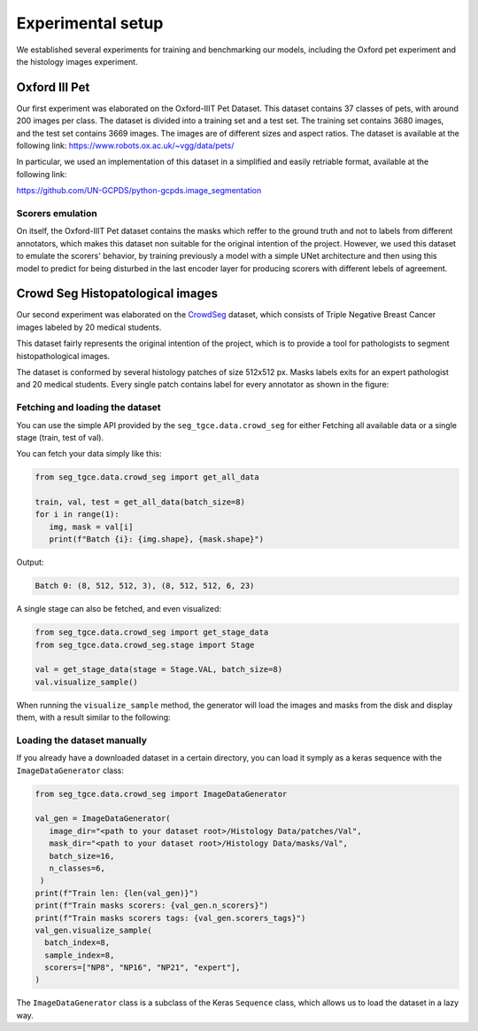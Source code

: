 ####################
 Experimental setup
####################

We established several experiments for training and benchmarking our
models, including the Oxford pet experiment and the histology images
experiment.

****************
 Oxford III Pet
****************

Our first experiment was elaborated on the Oxford-IIIT Pet Dataset. This
dataset contains 37 classes of pets, with around 200 images per class.
The dataset is divided into a training set and a test set. The training
set contains 3680 images, and the test set contains 3669 images. The
images are of different sizes and aspect ratios. The dataset is
available at the following link:
https://www.robots.ox.ac.uk/~vgg/data/pets/

In particular, we used an implementation of this dataset in a simplified
and easily retriable format, available at the following link:

https://github.com/UN-GCPDS/python-gcpds.image_segmentation

Scorers emulation
=================

On itself, the Oxford-IIIT Pet dataset contains the masks which reffer
to the ground truth and not to labels from different annotators, which
makes this dataset non suitable for the original intention of the
project. However, we used this dataset to emulate the scorers' behavior,
by training previously a model with a simple UNet architecture and then
using this model to predict for being disturbed in the last encoder
layer for producing scorers with different lebels of agreement.

.. image:: resources/oxford_pet_scorers_emulation.png
   :width: 100%
   :align: center
   :alt: How the scorers emulated noisy annotatiosn for the Oxford-IIIT Pet dataset look.

***********************************
 Crowd Seg Histopatological images
***********************************

Our second experiment was elaborated on the `CrowdSeg
<https://github.com/wizmik12/CRowd_Seg>`_ dataset, which consists of
Triple Negative Breast Cancer images labeled by 20 medical students.

This dataset fairly represents the original intention of the project,
which is to provide a tool for pathologists to segment histopathological
images.

The dataset is conformed by several histology patches of size 512x512
px. Masks labels exits for an expert pathologist and 20 medical
students. Every single patch contains label for every annotator as shown
in the figure:

.. image:: resources/crowd-seg-example-instances.png
   :width: 100%
   :align: center
   :alt: Different labeling instances for three different patches of the CrowdSeg dataset.

Fetching and loading the dataset
================================

You can use the simple API provided by the ``seg_tgce.data.crowd_seg``
for either Fetching all available data or a single stage (train, test of
val).

You can fetch your data simply like this:

.. code:: python

   from seg_tgce.data.crowd_seg import get_all_data

   train, val, test = get_all_data(batch_size=8)
   for i in range(1):
      img, mask = val[i]
      print(f"Batch {i}: {img.shape}, {mask.shape}")
      
Output: 

.. code:: text

      Batch 0: (8, 512, 512, 3), (8, 512, 512, 6, 23)

A single stage can also be fetched, and even visualized:

.. code:: python

   from seg_tgce.data.crowd_seg import get_stage_data
   from seg_tgce.data.crowd_seg.stage import Stage

   val = get_stage_data(stage = Stage.VAL, batch_size=8)
   val.visualize_sample()

When running
the ``visualize_sample`` method, the generator will load the images and
masks from the disk and display them, with a result similar to the
following:

.. image:: resources/crowd-seg-generator-visualization.png
   :width: 100%
   :align: center
   :alt: sample from the CrowdSeg dataset with the ``ImageDataGenerator`` class.

Loading the dataset manually
============================

If you already have a downloaded dataset in a certain directory, you can
load it symply as a keras sequence with the ``ImageDataGenerator``
class:

.. code:: python

   from seg_tgce.data.crowd_seg import ImageDataGenerator

   val_gen = ImageDataGenerator(
      image_dir="<path to your dataset root>/Histology Data/patches/Val",
      mask_dir="<path to your dataset root>/Histology Data/masks/Val",
      batch_size=16,
      n_classes=6,
    )
   print(f"Train len: {len(val_gen)}")
   print(f"Train masks scorers: {val_gen.n_scorers}")
   print(f"Train masks scorers tags: {val_gen.scorers_tags}")
   val_gen.visualize_sample(
     batch_index=8,
     sample_index=8,
     scorers=["NP8", "NP16", "NP21", "expert"],
   )

The ``ImageDataGenerator`` class is a subclass of the Keras ``Sequence``
class, which allows us to load the dataset in a lazy way. 

